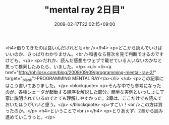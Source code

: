 #+TITLE: "mental ray 2日目"
#+DATE: 2009-02-17T22:02:15+09:00
#+DRAFT: false
#+TAGS: 過去記事インポート

<h4>借りてきたのは良いんだけれども<br /></h4>
<p>どこから読んでいけばいいのか、さっぱりわかりません。<br />和書なら目次を見て判断できるのですけども。</p>
<p>だれか、読んだ感想をウェブで載せている人いないのかなと思って検索したみたら、いました。</p>
<ul>
<li><a href="http://philosy.com/blog/2008/09/09/programming-mental-ray-2/" target="_blank">PROGRAMMING MENTAL RAY</a></li>
</ul>
<p>この記事にはこう書いてありました。</p>
<blockquote>
<p>そんな中でも参考になったのが、各種シェーダが起動する順序を解説した部分。簡単な実例といっしょに丁寧に説明されているのでとても理解しやすかった。2章は、ここだけでも読んでおいたほうがいいと思う。</p>
</blockquote>
<p>すごい！<br />この方は買ったのか。</p>
<h4>ということで<br /></h4>
<p>とりあえず、2章から読み進めていこうっと。</p>

